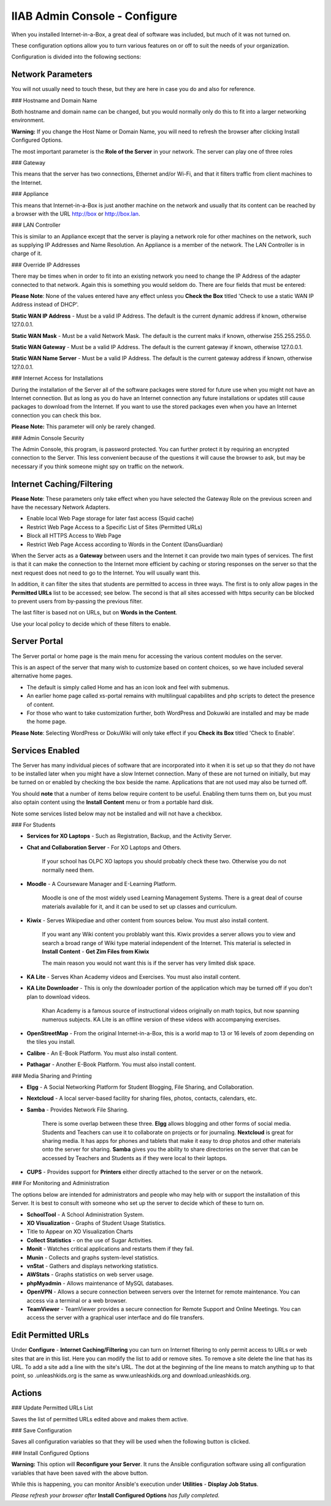 IIAB Admin Console - Configure
==============================

When you installed Internet-in-a-Box, a great deal of software was included, but much of it was not turned on.

These configuration options allow you to turn various features on or off to suit the needs of your organization.

Configuration is divided into the following sections:

Network Parameters
------------------

You will not usually need to touch these, but they are here in case you do and also for reference.

### Hostname and Domain Name

Both hostname and domain name can be changed, but you would normally only do this to fit into a larger networking environment.

**Warning:** If you change the Host Name or Domain Name, you will need to refresh the browser after clicking Install Configured Options.

The most important parameter is the **Role of the Server** in your network.  The server can play one of three roles

### Gateway

This means that the server has two connections, Ethernet and/or Wi-Fi, and that it filters traffic from
client machines to the Internet.

### Appliance

This means that Internet-in-a-Box is just another machine on the network and usually that its content can be reached by a browser with the URL http://box or http://box.lan.

### LAN Controller

This is similar to an Appliance except that the server is playing a network role for other machines on the network, such as supplying IP Addresses and Name Resolution.  An Appliance is a member of the network.  The LAN Controller is in charge of it.

### Override IP Addresses

There may be times when in order to fit into an existing network you need to change the IP Address of the adapter connected to that network. Again this is something you would seldom do.  There are four fields that must be entered:

**Please Note**: None of the values entered have any effect unless you **Check the Box** titled 'Check to use a static WAN IP Address instead of DHCP'.

**Static WAN IP Address** - Must be a valid IP Address.  The default is the current dynamic address if known, otherwise 127.0.0.1.

**Static WAN Mask** - Must be a valid Network Mask.  The default is the current maks if known, otherwise 255.255.255.0.

**Static WAN Gateway** - Must be a valid IP Address.  The default is the current gateway if known, otherwise 127.0.0.1.

**Static WAN Name Server** - Must be a valid IP Address.  The default is the current gateway address if known, otherwise 127.0.0.1.

### Internet Access for Installations

During the installation of the Server all of the software packages were stored for future use when you might not have an Internet connection. But as long as you do have an Internet connection any future installations or updates still cause packages to download from the Internet.  If you want to use the stored packages even when you have an Internet connection you can check this box.

**Please Note:** This parameter will only be rarely changed.

### Admin Console Security

The Admin Console, this program, is password protected.  You can further protect it by requiring an encrypted connection to the Server. This less convenient because of the questions it will cause the browser to ask, but may be necessary if you think someone might spy on traffic on the network.

Internet Caching/Filtering
--------------------------

**Please Note**: These parameters only take effect when you have selected the Gateway Role on the previous screen and have the necessary Network Adapters.

* Enable local Web Page storage for later fast access (Squid cache)

* Restrict Web Page Access to a Specific List of Sites (Permitted URLs)

* Block all HTTPS Access to Web Page

* Restrict Web Page Access according to Words in the Content (DansGuardian)

When the Server acts as a **Gateway** between users and the Internet it can provide two main types of services.  The first is that it can make the connection to the Internet more efficient by caching or storing responses on the server so that the next request does not need to go to the Internet. You will usually want this.

In addition, it can filter the sites that students are permitted to access in three ways.  The first is to only allow pages in the **Permitted URLs** list to be accessed; see below.  The second is that all sites accessed with https security can be blocked to prevent users from by-passing the previous filter.

The last filter is based not on URLs, but on **Words in the Content**.

Use your local policy to decide which of these filters to enable.

Server Portal
-------------

The Server portal or home page is the main menu for accessing the various content modules on the server.

This is an aspect of the server that many wish to customize based on content choices, so we have included several alternative home pages.

* The default is simply called Home and has an icon look and feel with submenus.

* An earlier home page called xs-portal remains with multilingual capabilites and php scripts to detect the presence of content.

* For those who want to take customization further, both WordPress and Dokuwiki are installed and may be made the home page.

**Please Note**: Selecting WordPress or DokuWiki will only take effect if you **Check its Box** titled 'Check to Enable'.

Services Enabled
----------------

The Server has many individual pieces of software that are incorporated into it when it is set up so that they do not have to be installed later when you might have a slow Internet connection. Many of these are not turned on initially, but may be turned on or enabled by checking the box beside the name. Applications that are not used may also be turned off.

You should **note** that a number of items below require content to be useful.  Enabling them turns them on, but you must also optain content using the **Install Content** menu or from a portable hard disk.

Note some services listed below may not be installed and will not have a checkbox.

### For Students

* **Services for XO Laptops** - Such as Registration, Backup, and the Activity Server.
* **Chat and Collaboration Server** - For XO Laptops and Others.

    If your school has OLPC XO laptops you should probably check these two.  Otherwise you do not normally need them.

* **Moodle** - A Courseware Manager and E-Learning Platform.

    Moodle is one of the most widely used Learning Management Systems.  There is a great deal of course materials available for it, and it can be used to set up classes and curriculum.

* **Kiwix** - Serves Wikipediae and other content from sources below. You must also install content.

    If you want any Wiki content you problably want this.  Kiwix provides a server allows you to view and search a broad range of Wiki type material independent of the Internet.  This material is selected in **Install Content** - **Get Zim Files from Kiwix**

    The main reason you would not want this is if the server has very limited disk space.

* **KA Lite** - Serves Khan Academy videos and Exercises.  You must also install content.
* **KA Lite Downloader** - This is only the downloader portion of the application which may be turned off if you don't plan to download videos.

    Khan Academy is a famous source of instructional videos originally on math topics, but now spanning numerous subjects.  KA Lite is an offline version of these videos with accompanying exercises.

* **OpenStreetMap** - From the original Internet-in-a-Box, this is a world map to 13 or 16 levels of zoom depending on the tiles you install.

* **Calibre** - An E-Book Platform. You must also install content.

* **Pathagar** - Another E-Book Platform. You must also install content.

### Media Sharing and Printing

* **Elgg** - A Social Networking Platform for Student Blogging, File Sharing, and Collaboration.

* **Nextcloud** - A local server-based facility for sharing files, photos, contacts, calendars, etc.

* **Samba** - Provides Network File Sharing.

    There is some overlap between these three.  **Elgg** allows blogging and other forms of social media.  Students and Teachers can use it to collaborate on projects or for journaling.  **Nextcloud** is great for sharing media. It has apps for phones and tablets that make it easy to drop photos and other materials onto the server for sharing. **Samba** gives you the ability to share directories on the server that can be accessed by Teachers and Students as if they were local to their laptops.

* **CUPS** - Provides support for **Printers** either directly attached to the server or on the network.

### For Monitoring and Administration

The options below are intended for administrators and people who may help with or support the installation of this Server. It is best to consult with someone who set up the server to decide which of these to turn on.

* **SchoolTool** - A School Administration System.

* **XO Visualization** - Graphs of Student Usage Statistics.
* Title to Appear on XO Visualization Charts

* **Collect Statistics** - on the use of Sugar Activities.

* **Monit** - Watches critical applications and restarts them if they fail.

* **Munin** - Collects and graphs system-level statistics.

* **vnStat** - Gathers and displays networking statistics.

* **AWStats** - Graphs statistics on web server usage.

* **phpMyadmin** - Allows maintenance of MySQL databases.

* **OpenVPN** - Allows a secure connection between servers over the Internet for remote maintenance. You can access via a terminal or a web browser.

* **TeamViewer** - TeamViewer provides a secure connection for Remote Support and Online Meetings. You can access the server with a graphical user interface and do file transfers.

Edit Permitted URLs
-------------------

Under **Configure** - **Internet Caching/Filtering** you can turn on Internet filtering to only permit access to URLs or web sites that are in this list. Here you can modify the list to add or remove sites.  To remove a site delete the line that has its URL. To add a site add a line with the site's URL.  The dot at the beginning of the line means to match anything up to that point, so .unleashkids.org is the same as www.unleashkids.org and download.unleashkids.org.

Actions
-------

### Update Permitted URLs List

Saves the list of permitted URLs edited above and makes them active.

### Save Configuration

Saves all configuration variables so that they will be used when the following button is clicked.

### Install Configured Options

**Warning:** This option will **Reconfigure your Server**. It runs the Ansible configuration software using all configuration variables that have been saved with the above button.

While this is happening, you can monitor Ansible's execution under **Utilities** - **Display Job Status**.

*Please refresh your browser after* **Install Configured Options** *has fully completed.*
